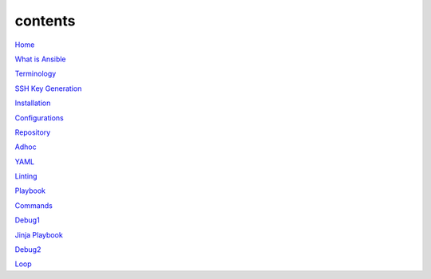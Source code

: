 contents
========

`Home <https://ansible-lab.readthedocs.io/en/latest />`_

`What is Ansible <https://ansible-lab.readthedocs.io/en/latest/What%20is%20Ansible.html>`_

`Terminology <https://ansible-lab.readthedocs.io/en/latest/Terminology.html>`_

`SSH Key Generation <https://ansible-lab.readthedocs.io/en/latest/SSH%20Key%20Generation.html>`_

`Installation <https://ansible-lab.readthedocs.io/en/latest/Installation.html>`_

`Configurations <https://ansible-lab.readthedocs.io/en/latest/Configurations.html>`_

`Repository <https://ansible-lab.readthedocs.io/en/latest/Repository.html>`_

`Adhoc <https://ansible-lab.readthedocs.io/en/latest/Adhoc.html>`_

`YAML <https://ansible-lab.readthedocs.io/en/latest/YAML.html>`_

`Linting <https://ansible-lab.readthedocs.io/en/latest/Linting.html>`_

`Playbook <https://ansible-lab.readthedocs.io/en/latest/Playbook.html>`_

`Commands <https://ansible-lab.readthedocs.io/en/latest/Commands.html>`_

`Debug1 <https://ansible-lab.readthedocs.io/en/latest/Debug1.html>`_

`Jinja Playbook <https://ansible-lab.readthedocs.io/en/latest/Jinja%20Playbook.html>`_

`Debug2 <https://ansible-lab.readthedocs.io/en/latest/Debug2.html>`_

`Loop <https://ansible-lab.readthedocs.io/en/latest/Loop.html>`_
